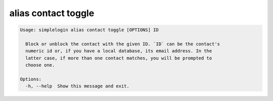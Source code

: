 alias contact toggle
====================

.. code-block:: console

   Usage: simplelogin alias contact toggle [OPTIONS] ID

     Block or unblock the contact with the given ID. `ID` can be the contact's
     numeric id or, if you have a local database, its email address. In the
     latter case, if more than one contact matches, you will be prompted to
     choose one.

   Options:
     -h, --help  Show this message and exit.
